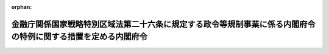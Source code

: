 .. _506M60000002099_20241118_000000000000000:

:orphan:

==============================================================================================================
金融庁関係国家戦略特別区域法第二十六条に規定する政令等規制事業に係る内閣府令の特例に関する措置を定める内閣府令
==============================================================================================================

.. raw:: html
    
    
    <main id="contentsLaw" class="active">
    <div id="innerDocument" class="active">
    
    
    
    
    <div style="margin-bottom: 12px;">
    <div id="lawTitleNo" style="font-size: 1.067rem; font-weight: bold;" class="_shokanBoxParent">令和六年内閣府令第九十九号<div class="_shokanBox"></div>
    <div class="_inyoBox" id="_inyo_"></div>
    </div>
    <div id="lawTitle" style="margin-left: 3rem; font-size: 1.5rem; font-weight: bold; line-height: 1.25em;" class="_shokanBoxParent">
    <span data-xpath="">金融庁関係国家戦略特別区域法第二十六条に規定する政令等規制事業に係る内閣府令の特例に関する措置を定める内閣府令</span><div class="_shokanBox" id="_shokan_"><div class="_shokanBtnIcons"></div></div>
    <div class="_inyoBox" id="_inyo_"></div>
    </div>
    </div><section id="EnactStatement" class="active EnactStatement"><div class="_div_EnactStatement _shokanBoxParent" style="text-indent: 1em;">
    <span data-xpath="">国家戦略特別区域法（平成二十五年法律第百七号）第二十六条の規定に基づき、金融庁関係国家戦略特別区域法第二十六条に規定する政令等規制事業に係る内閣府令の特例に関する措置を定める内閣府令を次のように定める。</span><div class="_shokanBox" id="_shokan_"><div class="_shokanBtnIcons"></div></div>
    <div class="_inyoBox" id="_inyo_"></div>
    </div></section><section id="MainProvision" class="active MainProvision"><section id="" class="active Article"><div style="margin-left: 1em; font-weight: bold;" class="_div_ArticleCaption _shokanBoxParent">
    <span data-xpath="">（銀行法施行規則の特例）</span><div class="_shokanBox" id="_shokan_"><div class="_shokanBtnIcons"></div></div>
    <div class="_inyoBox" id="_inyo_"></div>
    </div>
    <div style="margin-left: 1em; text-indent: -1em;" id="" class="_div_ArticleTitle _shokanBoxParent">
    <span style="font-weight: bold;">第一条</span>　<span data-xpath="">国家戦略特別区域会議（国家戦略特別区域法（以下この項及び次条において「法」という。）第七条に規定する国家戦略特別区域会議をいう。次条において同じ。）が、法第八条第二項第二号に規定する特定事業として、国家戦略特別区域銀行脱炭素関連事業促進出資事業（銀行（銀行法（昭和五十六年法律第五十九号）第二条第一項に規定する銀行をいう。以下この項において同じ。）が、当該銀行の本店（銀行法施行規則（昭和五十七年大蔵省令第十号。以下この項及び第三項において「規則」という。）第八条第二項に規定する本店をいう。）が所在する国家戦略特別区域（法第二条第一項に規定する国家戦略特別区域をいう。次項及び次条において同じ。）における脱炭素成長型経済構造（脱炭素成長型経済構造への円滑な移行の推進に関する法律（令和五年法律第三十二号）第二条第一項に規定する脱炭素成長型経済構造をいう。次項において同じ。）への円滑な移行の推進を主たる目的として、特例対象業務及び当該特例対象業務に附帯する業務を専ら営む会社（子会社対象銀行等（銀行法第十六条の二第四項に規定する子会社対象銀行等をいい、同条第一項第十五号に掲げる会社を除く。）以外の会社であって、その主たる営業所又は事務所の所在地が当該国家戦略特別区域内にあるものに限る。以下この項において「特例対象業務実施会社」という。）に出資する事業をいう。）を定めた区域計画（法第八条第一項に規定する区域計画をいう。次条において同じ。）について、内閣総理大臣の認定を申請し、その認定を受けたときは、当該認定の日以後は、当該国家戦略特別区域銀行脱炭素関連事業促進出資事業の実施主体として当該区域計画に定められた銀行が、その子会社（銀行法第二条第八項に規定する子会社をいう。以下この項において同じ。）と合算して特例対象業務実施会社の基準議決権数（同法第十六条の四第一項に規定する基準議決権数をいう。以下この項において同じ。）を超える議決権（同法第二条第六項に規定する議決権をいう。以下この項において同じ。）を取得し、又は保有する場合（当該子会社が、当該特例対象業務実施会社の基準議決権数を超える議決権を取得し、又は保有する場合及び当該銀行又はその子会社が、合算して当該特例対象業務実施会社の総株主等の議決権（同法第二条第六項に規定する総株主等の議決権をいう。）の百分の五十を超える議決権を取得し、又は保有する場合を除く。）における規則第十七条の四の三及び第三十五条の規定の適用については、規則第十七条の四の三中「除く。）又は」とあるのは「除く。）、」と、「同じ。）とする」とあるのは「同じ。）又は特例対象業務実施会社（金融庁関係国家戦略特別区域法第二十六条に規定する政令等規制事業に係る内閣府令の特例に関する措置を定める内閣府令（令和六年内閣府令第九十九号）第一条第一項に規定する特例対象業務実施会社をいう。）とする」と、規則第三十五条第一項第十七号中「子会社又は特殊関係者」とあるのは「子会社」と、同条第十項中「掲げる場合」とあるのは「掲げる場合又は第一項第十七号に該当する場合」と、「定める日」とあるのは「定める日（同号に該当する場合は基準議決権数（法第十六条の四第一項に規定する基準議決権数をいう。）を超えて議決権を取得し、又は保有した日）」とする。</span><div class="_shokanBox" id="_shokan_"><div class="_shokanBtnIcons"></div></div>
    <div class="_inyoBox" id="_inyo_"></div>
    </div>
    <div style="margin-left: 1em; text-indent: -1em;" class="_div_ParagraphSentence _shokanBoxParent">
    <span style="font-weight: bold;">２</span>　<span data-xpath="">前項の「特例対象業務」とは、脱炭素成長型経済構造への円滑な移行の推進に関する法律第五十四条第一項第四号に規定する対象事業活動（当該対象事業活動に関し必要となる業務であって、子会社対象会社（銀行法第十六条の二第一項に規定する子会社対象会社をいい、同項第十二号から第十五号までに掲げる会社を除く。）が営むことができるものを含む。）であって、国家戦略特別区域における脱炭素成長型経済構造への円滑な移行に資すると認められるもの（当該国家戦略特別区域又はその周辺において行われるものに限る。）をいう。</span><div class="_shokanBox" id="_shokan_"><div class="_shokanBtnIcons"></div></div>
    <div class="_inyoBox" id="_inyo_"></div>
    </div>
    <div style="margin-left: 1em; text-indent: -1em;" class="_div_ParagraphSentence _shokanBoxParent">
    <span style="font-weight: bold;">３</span>　<span data-xpath="">銀行法第二条第十一項の規定は、第一項及び同項の規定により読み替えて適用される規則第三十五条第十項に規定する議決権について準用する。</span><div class="_shokanBox" id="_shokan_"><div class="_shokanBtnIcons"></div></div>
    <div class="_inyoBox" id="_inyo_"></div>
    </div></section><section id="" class="active Article"><div style="margin-left: 1em; font-weight: bold;" class="_div_ArticleCaption _shokanBoxParent">
    <span data-xpath="">（金融商品取引業等に関する内閣府令の特例）</span><div class="_shokanBox" id="_shokan_"><div class="_shokanBtnIcons"></div></div>
    <div class="_inyoBox" id="_inyo_"></div>
    </div>
    <div style="margin-left: 1em; text-indent: -1em;" id="" class="_div_ArticleTitle _shokanBoxParent">
    <span style="font-weight: bold;">第二条</span>　<span data-xpath="">国家戦略特別区域会議が、法第八条第二項第二号に規定する特定事業として、国家戦略特別区域特例ファンド資産運用等事業（国家戦略特別区域内にその主たる営業所又は事務所を有する者が、適格機関投資家等（金融商品取引法（昭和二十三年法律第二十五号。以下この条において「金商法」という。）第六十三条第一項第一号に規定する適格機関投資家等をいう。以下この条において同じ。）を相手方として行う金商法第二条第二項第五号若しくは第六号に掲げる権利（金融商品取引法施行令（昭和四十年政令第三百二十一号）第十七条の十二第二項各号に掲げる要件に該当するものに限る。）に係る私募（金商法第二条第三項に規定する有価証券の私募をいう。）又は当該権利を有する適格機関投資家等が出資若しくは拠出をする金銭その他の財産の運用を行う金商法第二条第八項第十五号に掲げる行為を業として行うことをいう。）を定めた区域計画について、内閣総理大臣の認定を申請し、その認定を受けたときは、当該認定の日以後は、当該国家戦略特別区域特例ファンド資産運用等事業の実施主体として当該区域計画に定められた者が当該国家戦略特別区域内の営業所又は事務所において当該国家戦略特別区域特例ファンド資産運用等事業に係る業務を行う場合における金融商品取引業等に関する内閣府令（平成十九年内閣府令第五十二号。以下この条において「府令」という。）第二百三十四条の二、第二百三十八条及び別紙様式第二十号から別紙様式第二十一号の三までの規定の適用については、府令第二百三十四条の二第一項第二号ロ中「掲げる者」とあるのは「掲げる者（国家戦略特別区域対象投資家（同条第七号及び第十号から第十二号までに掲げる者（同条第十一号又は第十二号に掲げる者にあっては、同条第七号又は第十号に掲げる者に係るものに限る。）をいう。以下同じ。）を除く。）」と、同条第二項第二号ロ中「掲げる者」とあるのは「掲げる者（国家戦略特別区域対象投資家を除く。）」と、府令第二百三十八条中「事項と」とあるのは「事項及び国家戦略特別区域特例ファンド資産運用等事業（金融庁関係国家戦略特別区域法第二十六条に規定する政令等規制事業に係る内閣府令の特例に関する措置を定める内閣府令（令和六年内閣府令第九十九号）第二条に規定する国家戦略特別区域特例ファンド資産運用等事業をいう。以下同じ。）を行う旨と」と、府令別紙様式第二十号第３面注意事項３、別紙様式第二十号の二２注意事項３、別紙様式第二十一号２注意事項３及び別紙様式第二十一号の三１（７）注意事項３中「こと。」とあるのは「こと。また、国家戦略特別区域特例ファンド資産運用等事業を行う旨を記載すること。」と、府令別紙様式第二十一号の二１（１２）注意事項３中「こと。」とあるのは「こと。また、国家戦略特別区域特例ファンド資産運用等事業を行う旨並びに国家戦略特別区域対象投資家の数、出資額及び出資割合を記載すること。なお、国家戦略特別区域対象投資家の出資割合は、総出資額に占める国家戦略特別区域対象投資家の出資額の割合を記載すること。」とする。</span><div class="_shokanBox" id="_shokan_"><div class="_shokanBtnIcons"></div></div>
    <div class="_inyoBox" id="_inyo_"></div>
    </div></section></section><section id="" class="active SupplProvision"><div class="_div_SupplProvisionLabel SupplProvisionLabel _shokanBoxParent" style="margin-bottom: 10px; margin-left: 3em; font-weight: bold;">
    <span data-xpath="">附　則</span><div class="_shokanBox" id="_shokan_"><div class="_shokanBtnIcons"></div></div>
    <div class="_inyoBox" id="_inyo_"></div>
    </div>
    <section class="active Paragraph"><div style="text-indent: 1em;" class="_div_ParagraphSentence _shokanBoxParent">
    <span data-xpath="">この府令は、公布の日から施行する。</span><div class="_shokanBox" id="_shokan_"><div class="_shokanBtnIcons"></div></div>
    <div class="_inyoBox" id="_inyo_"></div>
    </div></section></section>
    
    
    
    
    
    </div>
    </main>
    
    
